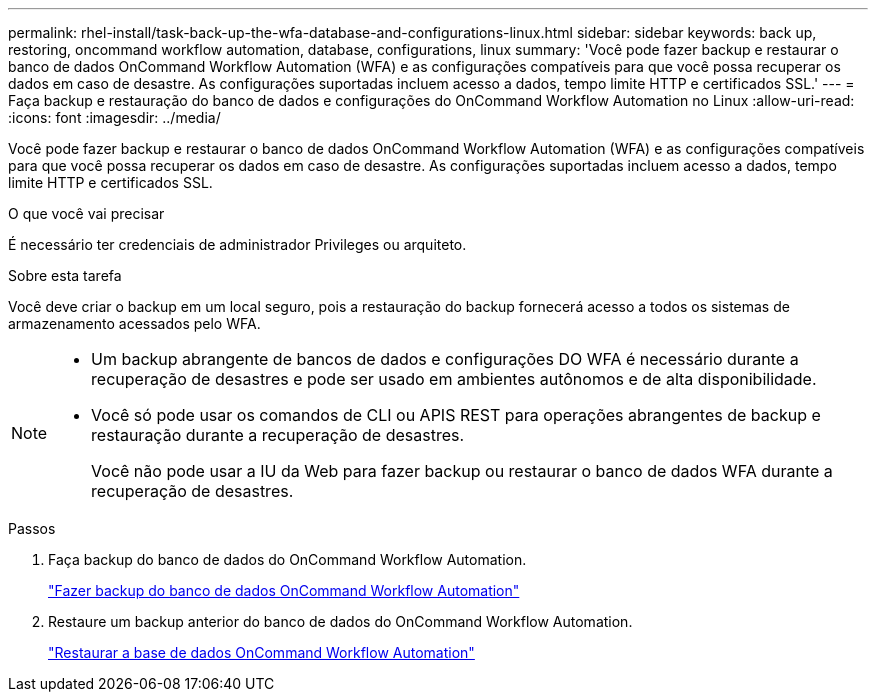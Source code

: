 ---
permalink: rhel-install/task-back-up-the-wfa-database-and-configurations-linux.html 
sidebar: sidebar 
keywords: back up, restoring, oncommand workflow automation, database, configurations, linux 
summary: 'Você pode fazer backup e restaurar o banco de dados OnCommand Workflow Automation (WFA) e as configurações compatíveis para que você possa recuperar os dados em caso de desastre. As configurações suportadas incluem acesso a dados, tempo limite HTTP e certificados SSL.' 
---
= Faça backup e restauração do banco de dados e configurações do OnCommand Workflow Automation no Linux
:allow-uri-read: 
:icons: font
:imagesdir: ../media/


[role="lead"]
Você pode fazer backup e restaurar o banco de dados OnCommand Workflow Automation (WFA) e as configurações compatíveis para que você possa recuperar os dados em caso de desastre. As configurações suportadas incluem acesso a dados, tempo limite HTTP e certificados SSL.

.O que você vai precisar
É necessário ter credenciais de administrador Privileges ou arquiteto.

.Sobre esta tarefa
Você deve criar o backup em um local seguro, pois a restauração do backup fornecerá acesso a todos os sistemas de armazenamento acessados pelo WFA.

[NOTE]
====
* Um backup abrangente de bancos de dados e configurações DO WFA é necessário durante a recuperação de desastres e pode ser usado em ambientes autônomos e de alta disponibilidade.
* Você só pode usar os comandos de CLI ou APIS REST para operações abrangentes de backup e restauração durante a recuperação de desastres.
+
Você não pode usar a IU da Web para fazer backup ou restaurar o banco de dados WFA durante a recuperação de desastres.



====
.Passos
. Faça backup do banco de dados do OnCommand Workflow Automation.
+
link:reference-backing-up-of-the-oncommand-workflow-automation-database.html["Fazer backup do banco de dados OnCommand Workflow Automation"]

. Restaure um backup anterior do banco de dados do OnCommand Workflow Automation.
+
link:concept-restoring-the-wfa-database.html["Restaurar a base de dados OnCommand Workflow Automation"]


